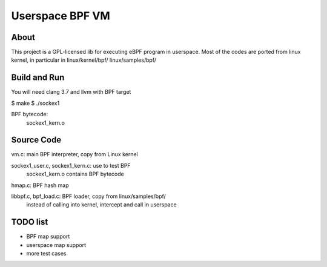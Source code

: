 ================
Userspace BPF VM
================

About
-----
This project is a GPL-licensed lib for executing eBPF program in userspace.
Most of the codes are ported from linux kernel, in particular in
linux/kernel/bpf/
linux/samples/bpf/

Build and Run
-------------
You will need clang 3.7 and llvm with BPF target

$ make
$ ./sockex1

BPF bytecode:
  sockex1_kern.o

Source Code
-----------
vm.c: main BPF interpreter, copy from Linux kernel

sockex1_user.c, sockex1_kern.c: use to test BPF
	sockex1_kern.o contains BPF bytecode

hmap.c: BPF hash map

libbpf.c, bpf_load.c: BPF loader, copy from linux/samples/bpf/
	instead of calling into kernel, intercept and call in userspace


TODO list
---------
- BPF map support
- userspace map support
- more test cases
